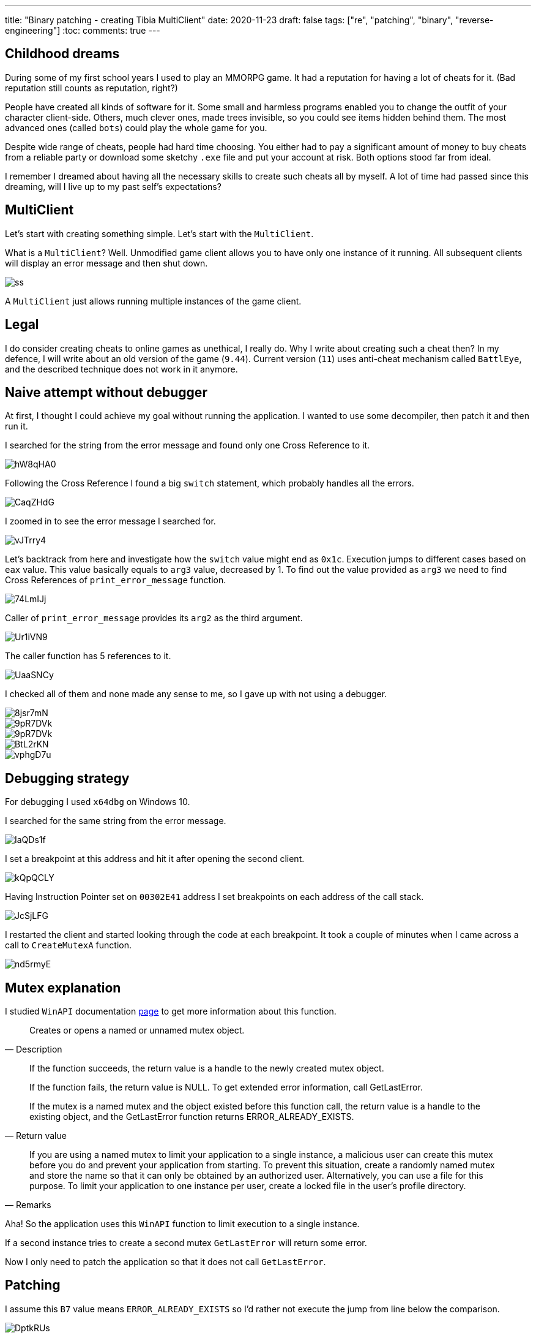 ---
title: "Binary patching - creating Tibia MultiClient"
date: 2020-11-23
draft: false
tags: ["re", "patching", "binary", "reverse-engineering"]
:toc:
comments: true
---

== Childhood dreams
During some of my first school years I used to play an MMORPG game.
It had a reputation for having a lot of cheats for it. 
(Bad reputation still counts as reputation, right?)

People have created all kinds of software for it. 
Some small and harmless programs enabled you to change the outfit of your character client-side.
Others, much clever ones, made trees invisible, so you could see items hidden behind them.
The most advanced ones (called `bots`) could play the whole game for you.

Despite wide range of cheats, people had hard time choosing. 
You either had to pay a significant amount of money to buy cheats from a reliable party or 
download some sketchy `.exe` file and put your account at risk.
Both options stood far from ideal.

I remember I dreamed about having all the necessary skills to create such cheats all by myself.
A lot of time had passed since this dreaming, will I live up to my past self's expectations?

== MultiClient
Let's start with creating something simple.
Let's start with the `MultiClient`. 

What is a `MultiClient`? 
Well.
Unmodified game client allows you to have only one instance of it running.
All subsequent clients will display an error message and then shut down.

image::https://i.ibb.co/4sMQBqK/ss.png[]

A `MultiClient` just allows running multiple instances of the game client.

== Legal
I do consider creating cheats to online games as unethical, I really do.
Why I write about creating such a cheat then? 
In my defence, I will write about an old version of the game (`9.44`).
Current version (`11`) uses anti-cheat mechanism called `BattlEye`, and the described 
technique does not work in it anymore.

== Naive attempt without debugger
At first, I thought I could achieve my goal without running the application.
I wanted to use some decompiler, then patch it and then run it.

I searched for the string from the error message and found only one Cross Reference to it.

image::https://i.imgur.com/hW8qHA0.png[]

Following the Cross Reference I found a big `switch` statement, which probably handles all the errors.

image::https://i.imgur.com/CaqZHdG.png[]

I zoomed in to see the error message I searched for.

image::https://i.imgur.com/vJTrry4.png[]

Let's backtrack from here and investigate how the `switch` value might end as `0x1c`.
Execution jumps to different cases based on `eax` value.
This value basically equals to `arg3` value, decreased by 1.
To find out the value provided as `arg3` we need to find Cross References of `print_error_message` function.

image::https://i.imgur.com/74LmIJj.png[]

Caller of `print_error_message` provides its `arg2` as the third argument.

image::https://i.imgur.com/Ur1iVN9.png[]

The caller function has 5 references to it.

image::https://i.imgur.com/UaaSNCy.png[]

I checked all of them and none made any sense to me, so I gave up with not using a debugger.

image::https://i.imgur.com/8jsr7mN.png[]
image::https://i.imgur.com/9pR7DVk.png[]
image::https://i.imgur.com/9pR7DVk.png[]
image::https://i.imgur.com/BtL2rKN.png[]
image::https://i.imgur.com/vphgD7u.png[]

== Debugging strategy
For debugging I used `x64dbg` on Windows 10.

I searched for the same string from the error message.

image::https://i.imgur.com/IaQDs1f.png[]

I set a breakpoint at this address and hit it after opening the second client.

image::https://i.imgur.com/kQpQCLY.png[]

Having Instruction Pointer set on `00302E41` address I set breakpoints on each address of the call stack.

image::https://i.imgur.com/JcSjLFG.png[]

I restarted the client and started looking through the code at each breakpoint.
It took a couple of minutes when I came across a call to `CreateMutexA` function.

image::https://i.imgur.com/nd5rmyE.png[]

== Mutex explanation

I studied `WinAPI` documentation
https://docs.microsoft.com/en-us/windows/win32/api/synchapi/nf-synchapi-createmutexa[page] 
to get more information about this function.

[quote, Description]
____
Creates or opens a named or unnamed mutex object.
____

[quote, Return value]
____
If the function succeeds, the return value is a handle to the newly created mutex object.

If the function fails, the return value is NULL. To get extended error information, call GetLastError.

If the mutex is a named mutex and the object existed before this function call, the return value is a handle to the existing object, and the GetLastError function returns ERROR_ALREADY_EXISTS.
____


[quote, Remarks]
____
If you are using a named mutex to limit your application to a single instance, a malicious user can create this mutex before you do and prevent your application from starting. To prevent this situation, create a randomly named mutex and store the name so that it can only be obtained by an authorized user. Alternatively, you can use a file for this purpose. To limit your application to one instance per user, create a locked file in the user's profile directory.
____

Aha! 
So the application uses this `WinAPI` function to limit execution to a single instance.

If a second instance tries to create a second mutex `GetLastError` will return some error.

Now I only need to patch the application so that it does not call `GetLastError`.

== Patching 

I assume this `B7` value means `ERROR_ALREADY_EXISTS` so I'd rather not execute the jump from line below the comparison.

image::https://i.imgur.com/DptkRUs.png[]

To remove this jump I right clicked on this line and chose `Assemble`.

image::https://i.imgur.com/dtjkoK2.png[]

I replaced this `je` instruction with `nop` instruction, which does nothing.

image::https://i.imgur.com/PcqUTbJ.png[]

image::https://i.imgur.com/90bByA3.png[]

image::https://i.imgur.com/2PvnAYw.png[]

Unfortunately when I tried to use patching functionality of `x64dbg` it crashed every time.
I had to patch in kind of manual way, using some hex editor.

Firstly I remembered a fragment of the hex dump, which I needed to patch.
I highlighted the two bytes, which `x64dbg` changed to `90`.

image::https://i.imgur.com/UCF8PoT.png[]

Having in mind the previous values, let's find them in the hex editor.

image::https://i.imgur.com/QQPdvyg.png[]

I used `HxD` to find and replace those two bytes.

image::https://i.imgur.com/WfMq2OX.png[]

== Result

I saved the patched `.exe` file and tried running more than one client with great success. 

image::https://i.imgur.com/y5NsUUq.png[]
